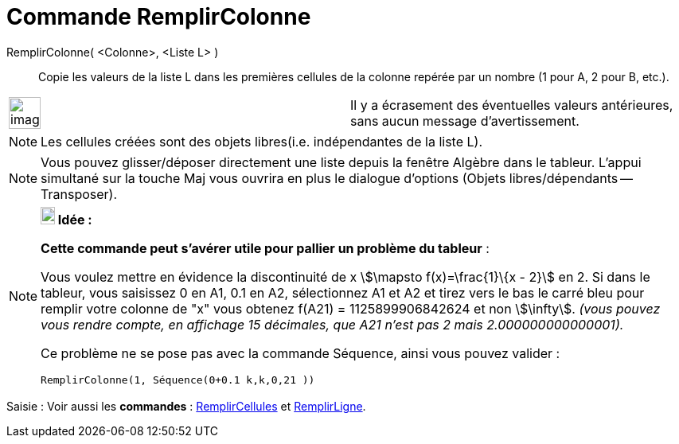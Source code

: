 = Commande RemplirColonne
:page-en: commands/FillColumn
ifdef::env-github[:imagesdir: /fr/modules/ROOT/assets/images]

RemplirColonne( <Colonne>, <Liste L> )::
  Copie les valeurs de la liste L dans les premières cellules de la colonne repérée par un nombre (1 pour A, 2 pour B,
  etc.).

[width="100%",cols="50%,50%",]
|===
a|
image:Ambox_content.png[image,width=40,height=40]

|Il y a écrasement des éventuelles valeurs antérieures, sans aucun message d'avertissement.
|===

[NOTE]
====

Les cellules créées sont des objets libres(i.e. indépendantes de la liste L).

====

[NOTE]
====

Vous pouvez glisser/déposer directement une liste depuis la fenêtre Algèbre dans le tableur. L'appui simultané
sur la touche [.kcode]#Maj# vous ouvrira en plus le dialogue d'options (Objets libres/dépendants -- Transposer).

====

[NOTE]
====

*image:18px-Bulbgraph.png[Note,title="Note",width=18,height=22] Idée :*

*Cette commande peut s'avérer utile pour pallier un problème du tableur* :

Vous voulez mettre en évidence la discontinuité de x stem:[\mapsto f(x)=\frac{1}\{x - 2}] en 2. Si dans le tableur,
vous saisissez 0 en A1, 0.1 en A2, sélectionnez A1 et A2 et tirez vers le bas le carré bleu pour remplir votre colonne
de "x" vous obtenez f(A21) = 1125899906842624 et non stem:[\infty]. _(vous pouvez vous rendre compte, en affichage 15
décimales, que A21 n'est pas 2 mais 2.000000000000001)._

Ce problème ne se pose pas avec la commande Séquence, ainsi vous pouvez valider :

`++RemplirColonne(1, Séquence(0+0.1 k,k,0,21 ))++`

====

[.kcode]#Saisie :# Voir aussi les *commandes* : xref:/commands/RemplirCellules.adoc[RemplirCellules] et
xref:/commands/RemplirLigne.adoc[RemplirLigne].
